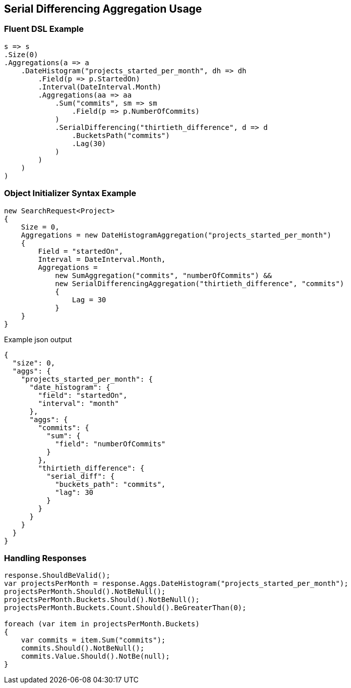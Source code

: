 :ref_current: https://www.elastic.co/guide/en/elasticsearch/reference/2.3

:github: https://github.com/elastic/elasticsearch-net

:nuget: https://www.nuget.org/packages

////
IMPORTANT NOTE
==============
This file has been generated from https://github.com/elastic/elasticsearch-net/tree/2.x/src/Tests/Aggregations/Pipeline/SerialDifferencing/SerialDifferencingAggregationUsageTests.cs. 
If you wish to submit a PR for any spelling mistakes, typos or grammatical errors for this file,
please modify the original csharp file found at the link and submit the PR with that change. Thanks!
////

[[serial-differencing-aggregation-usage]]
== Serial Differencing Aggregation Usage

=== Fluent DSL Example

[source,csharp]
----
s => s
.Size(0)
.Aggregations(a => a
    .DateHistogram("projects_started_per_month", dh => dh
        .Field(p => p.StartedOn)
        .Interval(DateInterval.Month)
        .Aggregations(aa => aa
            .Sum("commits", sm => sm
                .Field(p => p.NumberOfCommits)
            )
            .SerialDifferencing("thirtieth_difference", d => d
                .BucketsPath("commits")
                .Lag(30)
            )
        )
    )
)
----

=== Object Initializer Syntax Example

[source,csharp]
----
new SearchRequest<Project>
{
    Size = 0,
    Aggregations = new DateHistogramAggregation("projects_started_per_month")
    {
        Field = "startedOn",
        Interval = DateInterval.Month,
        Aggregations =
            new SumAggregation("commits", "numberOfCommits") &&
            new SerialDifferencingAggregation("thirtieth_difference", "commits")
            {
                Lag = 30
            }
    }
}
----

[source,javascript]
.Example json output
----
{
  "size": 0,
  "aggs": {
    "projects_started_per_month": {
      "date_histogram": {
        "field": "startedOn",
        "interval": "month"
      },
      "aggs": {
        "commits": {
          "sum": {
            "field": "numberOfCommits"
          }
        },
        "thirtieth_difference": {
          "serial_diff": {
            "buckets_path": "commits",
            "lag": 30
          }
        }
      }
    }
  }
}
----

=== Handling Responses

[source,csharp]
----
response.ShouldBeValid();
var projectsPerMonth = response.Aggs.DateHistogram("projects_started_per_month");
projectsPerMonth.Should().NotBeNull();
projectsPerMonth.Buckets.Should().NotBeNull();
projectsPerMonth.Buckets.Count.Should().BeGreaterThan(0);

foreach (var item in projectsPerMonth.Buckets)
{
    var commits = item.Sum("commits");
    commits.Should().NotBeNull();
    commits.Value.Should().NotBe(null);
}
----

